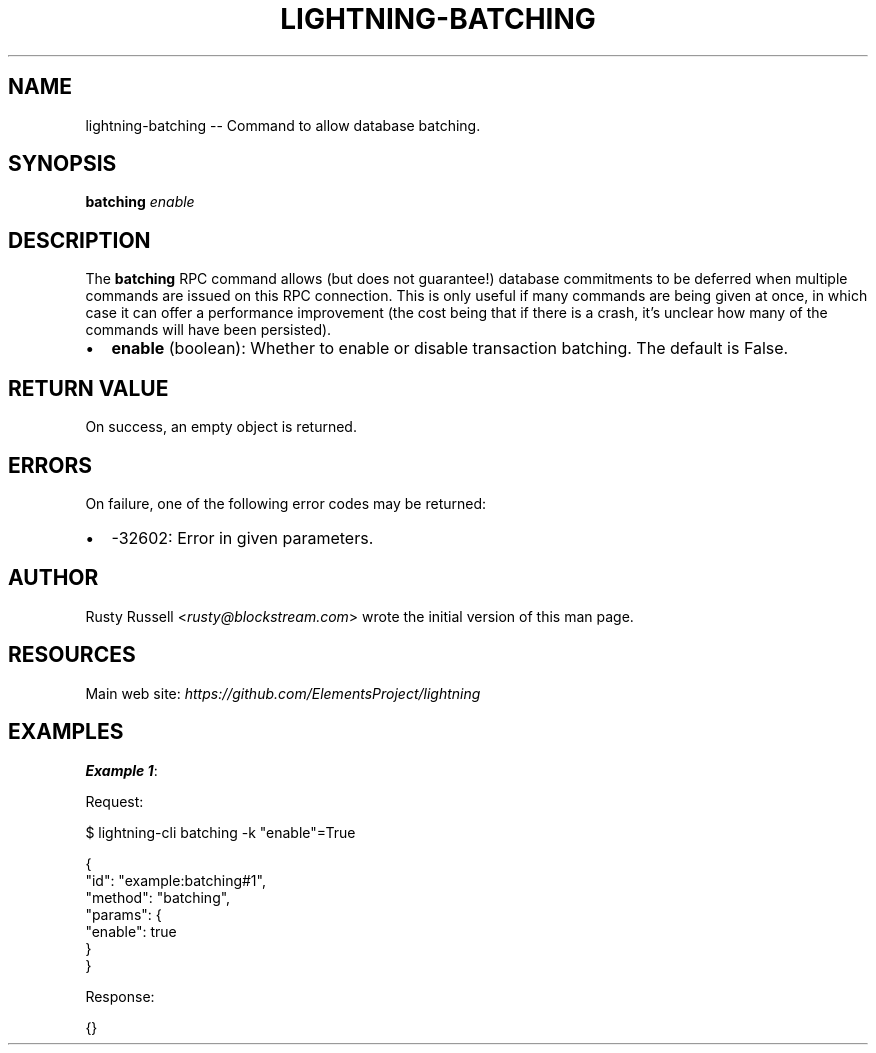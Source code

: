 .\" -*- mode: troff; coding: utf-8 -*-
.TH "LIGHTNING-BATCHING" "7" "" "Core Lightning pre-v24.08" ""
.SH
NAME
.LP
lightning-batching -- Command to allow database batching.
.SH
SYNOPSIS
.LP
\fBbatching\fR \fIenable\fR 
.SH
DESCRIPTION
.LP
The \fBbatching\fR RPC command allows (but does not guarantee!) database commitments to be deferred when multiple commands are issued on this RPC connection. This is only useful if many commands are being given at once, in which case it can offer a performance improvement (the cost being that if there is a crash, it's unclear how many of the commands will have been persisted).
.IP "\(bu" 2
\fBenable\fR (boolean): Whether to enable or disable transaction batching. The default is False.
.SH
RETURN VALUE
.LP
On success, an empty object is returned.
.SH
ERRORS
.LP
On failure, one of the following error codes may be returned:
.IP "\(bu" 2
-32602: Error in given parameters.
.SH
AUTHOR
.LP
Rusty Russell <\fIrusty@blockstream.com\fR> wrote the initial version of this man page.
.SH
RESOURCES
.LP
Main web site: \fIhttps://github.com/ElementsProject/lightning\fR
.SH
EXAMPLES
.LP
\fBExample 1\fR: 
.PP
Request:
.LP
.EX
$ lightning-cli batching -k \(dqenable\(dq=True
.EE
.LP
.EX
{
  \(dqid\(dq: \(dqexample:batching#1\(dq,
  \(dqmethod\(dq: \(dqbatching\(dq,
  \(dqparams\(dq: {
    \(dqenable\(dq: true
  }
}
.EE
.PP
Response:
.LP
.EX
{}
.EE
.PP
